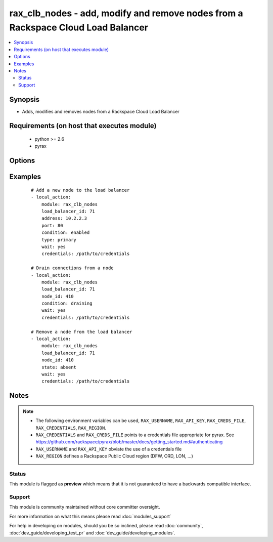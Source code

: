 .. _rax_clb_nodes:


rax_clb_nodes - add, modify and remove nodes from a Rackspace Cloud Load Balancer
+++++++++++++++++++++++++++++++++++++++++++++++++++++++++++++++++++++++++++++++++

.. versionadded:: 1.4


.. contents::
   :local:
   :depth: 2


Synopsis
--------

* Adds, modifies and removes nodes from a Rackspace Cloud Load Balancer


Requirements (on host that executes module)
-------------------------------------------

  * python >= 2.6
  * pyrax


Options
-------

.. raw:: html

    <table border=1 cellpadding=4>
    <tr>
    <th class="head">parameter</th>
    <th class="head">required</th>
    <th class="head">default</th>
    <th class="head">choices</th>
    <th class="head">comments</th>
    </tr>
                <tr><td>address<br/><div style="font-size: small;"></div></td>
    <td>no</td>
    <td></td>
        <td></td>
        <td><div>IP address or domain name of the node</div>        </td></tr>
                <tr><td>api_key<br/><div style="font-size: small;"></div></td>
    <td>no</td>
    <td></td>
        <td></td>
        <td><div>Rackspace API key, overrides <em>credentials</em>.</div></br>
    <div style="font-size: small;">aliases: password<div>        </td></tr>
                <tr><td>condition<br/><div style="font-size: small;"></div></td>
    <td>no</td>
    <td></td>
        <td><ul><li>enabled</li><li>disabled</li><li>draining</li></ul></td>
        <td><div>Condition for the node, which determines its role within the load balancer</div>        </td></tr>
                <tr><td>credentials<br/><div style="font-size: small;"></div></td>
    <td>no</td>
    <td></td>
        <td></td>
        <td><div>File to find the Rackspace credentials in. Ignored if <em>api_key</em> and <em>username</em> are provided.</div></br>
    <div style="font-size: small;">aliases: creds_file<div>        </td></tr>
                <tr><td>env<br/><div style="font-size: small;"> (added in 1.5)</div></td>
    <td>no</td>
    <td></td>
        <td></td>
        <td><div>Environment as configured in <em>~/.pyrax.cfg</em>, see <a href='https://github.com/rackspace/pyrax/blob/master/docs/getting_started.md#pyrax-configuration'>https://github.com/rackspace/pyrax/blob/master/docs/getting_started.md#pyrax-configuration</a>.</div>        </td></tr>
                <tr><td>load_balancer_id<br/><div style="font-size: small;"></div></td>
    <td>yes</td>
    <td></td>
        <td></td>
        <td><div>Load balancer id</div>        </td></tr>
                <tr><td>node_id<br/><div style="font-size: small;"></div></td>
    <td>no</td>
    <td></td>
        <td></td>
        <td><div>Node id</div>        </td></tr>
                <tr><td>port<br/><div style="font-size: small;"></div></td>
    <td>no</td>
    <td></td>
        <td></td>
        <td><div>Port number of the load balanced service on the node</div>        </td></tr>
                <tr><td>region<br/><div style="font-size: small;"></div></td>
    <td>no</td>
    <td>DFW</td>
        <td></td>
        <td><div>Region to create an instance in.</div>        </td></tr>
                <tr><td>state<br/><div style="font-size: small;"></div></td>
    <td>no</td>
    <td>present</td>
        <td><ul><li>present</li><li>absent</li></ul></td>
        <td><div>Indicate desired state of the node</div>        </td></tr>
                <tr><td>type<br/><div style="font-size: small;"></div></td>
    <td>no</td>
    <td></td>
        <td><ul><li>primary</li><li>secondary</li></ul></td>
        <td><div>Type of node</div>        </td></tr>
                <tr><td>username<br/><div style="font-size: small;"></div></td>
    <td>no</td>
    <td></td>
        <td></td>
        <td><div>Rackspace username, overrides <em>credentials</em>.</div>        </td></tr>
                <tr><td>verify_ssl<br/><div style="font-size: small;"> (added in 1.5)</div></td>
    <td>no</td>
    <td></td>
        <td></td>
        <td><div>Whether or not to require SSL validation of API endpoints.</div>        </td></tr>
                <tr><td>wait<br/><div style="font-size: small;"></div></td>
    <td>no</td>
    <td>no</td>
        <td><ul><li>yes</li><li>no</li></ul></td>
        <td><div>Wait for the load balancer to become active before returning</div>        </td></tr>
                <tr><td>wait_timeout<br/><div style="font-size: small;"></div></td>
    <td>no</td>
    <td>30</td>
        <td></td>
        <td><div>How long to wait before giving up and returning an error</div>        </td></tr>
                <tr><td>weight<br/><div style="font-size: small;"></div></td>
    <td>no</td>
    <td></td>
        <td></td>
        <td><div>Weight of node</div>        </td></tr>
        </table>
    </br>



Examples
--------

 ::

    # Add a new node to the load balancer
    - local_action:
        module: rax_clb_nodes
        load_balancer_id: 71
        address: 10.2.2.3
        port: 80
        condition: enabled
        type: primary
        wait: yes
        credentials: /path/to/credentials
    
    # Drain connections from a node
    - local_action:
        module: rax_clb_nodes
        load_balancer_id: 71
        node_id: 410
        condition: draining
        wait: yes
        credentials: /path/to/credentials
    
    # Remove a node from the load balancer
    - local_action:
        module: rax_clb_nodes
        load_balancer_id: 71
        node_id: 410
        state: absent
        wait: yes
        credentials: /path/to/credentials


Notes
-----

.. note::
    - The following environment variables can be used, ``RAX_USERNAME``, ``RAX_API_KEY``, ``RAX_CREDS_FILE``, ``RAX_CREDENTIALS``, ``RAX_REGION``.
    - ``RAX_CREDENTIALS`` and ``RAX_CREDS_FILE`` points to a credentials file appropriate for pyrax. See https://github.com/rackspace/pyrax/blob/master/docs/getting_started.md#authenticating
    - ``RAX_USERNAME`` and ``RAX_API_KEY`` obviate the use of a credentials file
    - ``RAX_REGION`` defines a Rackspace Public Cloud region (DFW, ORD, LON, ...)



Status
~~~~~~

This module is flagged as **preview** which means that it is not guaranteed to have a backwards compatible interface.


Support
~~~~~~~

This module is community maintained without core committer oversight.

For more information on what this means please read :doc:`modules_support`


For help in developing on modules, should you be so inclined, please read :doc:`community`, :doc:`dev_guide/developing_test_pr` and :doc:`dev_guide/developing_modules`.
